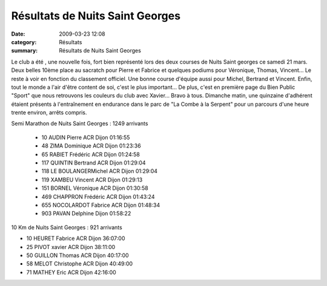Résultats de Nuits Saint Georges
================================

:date: 2009-03-23 12:08
:category: Résultats
:summary: Résultats de Nuits Saint Georges


Le club a été , une nouvelle fois, fort bien représenté lors des deux courses de Nuits Saint georges ce samedi 21 mars. Deux belles 10ème place au sacratch pour Pierre et Fabrice et quelques podiums pour Véronique, Thomas, Vincent... Le reste à voir en fonction du classement officiel. Une bonne course d'équipe aussi pour Michel, Bertrand et Vincent.
Enfin, tout le monde a l'air d'être content de soi, c'est le plus important... De plus, c'est en première page du Bien Public "Sport" que nous retrouvons les couleurs du club avec Xavier... Bravo à tous.
Dimanche matin, une quinzaine d'adhérent étaient présents à l'entraînement en endurance dans le parc de "La Combe à la Serpent" pour un parcours d'une heure trente environ, arrêts compris.

Semi Marathon de Nuits Saint Georges : 1249 arrivants

 - 10 AUDIN Pierre ACR Dijon 01:16:55 
 - 48 ZIMA Dominique ACR Dijon 01:23:36
 - 65 RABIET Frédéric ACR Dijon 01:24:58 
 - 117 QUINTIN Bertrand ACR Dijon 01:29:04
 - 118 LE BOULANGERMichel ACR Dijon 01:29:04
 - 119 XAMBEU Vincent ACR Dijon 01:29:13
 - 151 BORNEL Véronique ACR Dijon 01:30:58 
 - 469 CHAPPRON Frédéric ACR Dijon 01:43:24
 - 655 NOCOLARDOT Fabrice ACR Dijon 01:48:34 
 - 903 PAVAN Delphine Dijon 01:58:22 
 
10 Km de Nuits Saint Georges : 921 arrivants

- 10 HEURET Fabrice ACR Dijon 36:07:00
- 25 PIVOT xavier ACR Dijon 38:11:00 
- 50 GUILLON Thomas ACR Dijon 40:17:00 
- 58 MELOT Christophe ACR Dijon 40:49:00 
- 71 MATHEY Eric ACR Dijon 42:16:00 

 
	

 
	

 



